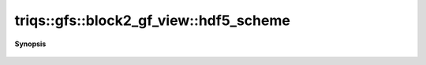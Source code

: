 ..
   Generated automatically by cpp2rst

.. highlight:: c
.. role:: red
.. role:: green
.. role:: param
.. role:: cppbrief


.. _block2_gf_view_hdf5_scheme:

triqs::gfs::block2_gf_view::hdf5_scheme
=======================================


**Synopsis**

 .. rst-class:: cppsynopsis

    1. | :cppbrief:`HDF5 name`
       | std::string :red:`hdf5_scheme` ()